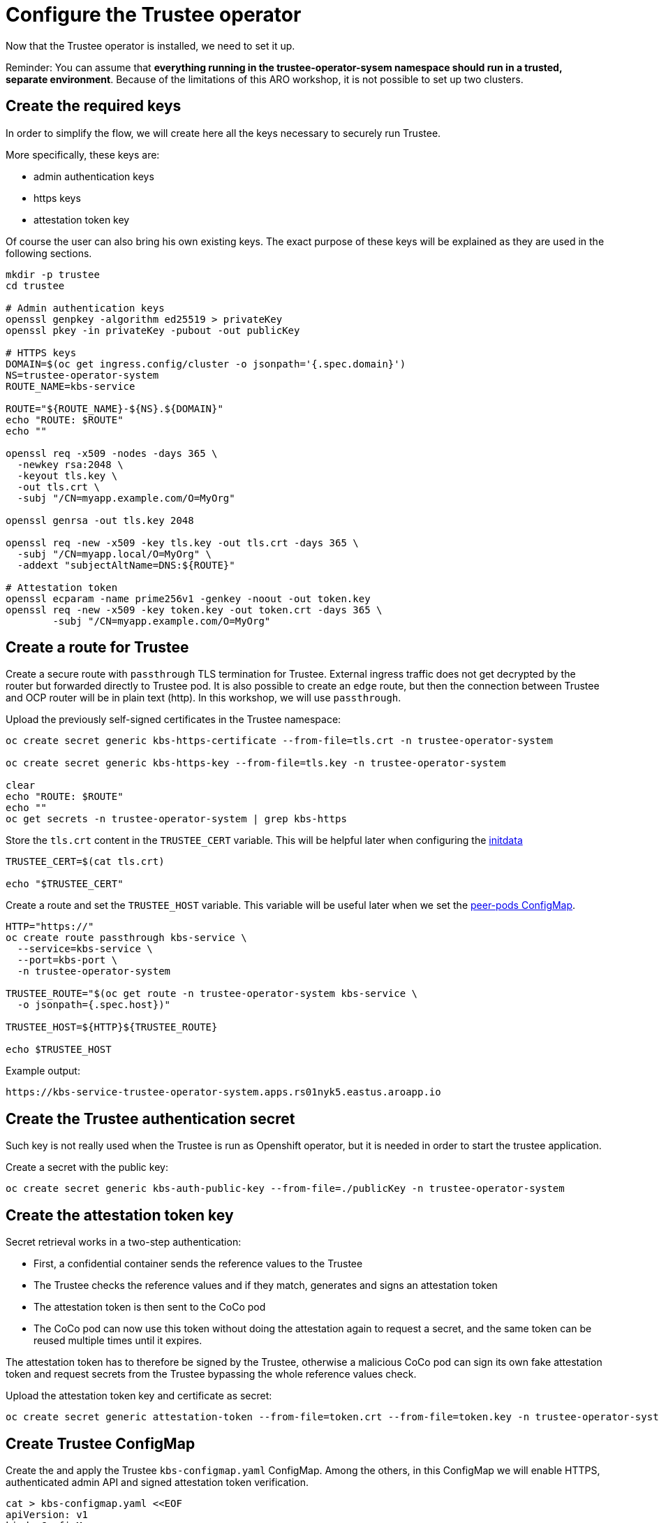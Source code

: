 = Configure the Trustee operator

Now that the Trustee operator is installed, we need to set it up.

Reminder: You can assume that **everything running in the trustee-operator-sysem namespace should run in a trusted, separate environment**. Because of the limitations of this ARO workshop, it is not possible to set up two clusters.

[#trustee-keys]
== Create the required keys

In order to simplify the flow, we will create here all the keys necessary to securely run Trustee.

More specifically, these keys are:

* admin authentication keys
* https keys
* attestation token key

Of course the user can also bring his own existing keys. The exact purpose of these keys will be explained as they are used in the following sections.

[source,sh,role=execute]
----
mkdir -p trustee
cd trustee

# Admin authentication keys
openssl genpkey -algorithm ed25519 > privateKey
openssl pkey -in privateKey -pubout -out publicKey

# HTTPS keys
DOMAIN=$(oc get ingress.config/cluster -o jsonpath='{.spec.domain}')
NS=trustee-operator-system
ROUTE_NAME=kbs-service

ROUTE="${ROUTE_NAME}-${NS}.${DOMAIN}"
echo "ROUTE: $ROUTE"
echo ""

openssl req -x509 -nodes -days 365 \
  -newkey rsa:2048 \
  -keyout tls.key \
  -out tls.crt \
  -subj "/CN=myapp.example.com/O=MyOrg"

openssl genrsa -out tls.key 2048

openssl req -new -x509 -key tls.key -out tls.crt -days 365 \
  -subj "/CN=myapp.local/O=MyOrg" \
  -addext "subjectAltName=DNS:${ROUTE}"

# Attestation token
openssl ecparam -name prime256v1 -genkey -noout -out token.key
openssl req -new -x509 -key token.key -out token.crt -days 365 \
	-subj "/CN=myapp.example.com/O=MyOrg"

----

[#trustee-route]
== Create a route for Trustee

Create a secure route with `passthrough` TLS termination for Trustee. External ingress traffic does not get decrypted by the router but forwarded directly to Trustee pod.
It is also possible to create an `edge` route, but then the connection between Trustee and OCP router will be in plain text (http). In this workshop, we will use `passthrough`.

Upload the previously self-signed certificates in the Trustee namespace:
[source,sh,role=execute]
----
oc create secret generic kbs-https-certificate --from-file=tls.crt -n trustee-operator-system

oc create secret generic kbs-https-key --from-file=tls.key -n trustee-operator-system

clear
echo "ROUTE: $ROUTE"
echo ""
oc get secrets -n trustee-operator-system | grep kbs-https
----

Store the `tls.crt` content in the `TRUSTEE_CERT` variable. This will be helpful later when configuring the xref:02-configure-trustee.adoc#trustee-ip[initdata]

[source,sh,role=execute]
----
TRUSTEE_CERT=$(cat tls.crt)

echo "$TRUSTEE_CERT"
----

Create a route and set the `TRUSTEE_HOST` variable. This variable will be useful later when we set the xref:02-configure-osc.adoc#pp-cm[peer-pods ConfigMap].

[source,sh,role=execute]
----
HTTP="https://"
oc create route passthrough kbs-service \
  --service=kbs-service \
  --port=kbs-port \
  -n trustee-operator-system

TRUSTEE_ROUTE="$(oc get route -n trustee-operator-system kbs-service \
  -o jsonpath={.spec.host})"

TRUSTEE_HOST=${HTTP}${TRUSTEE_ROUTE}

echo $TRUSTEE_HOST
----

Example output:

[source,texinfo,subs="attributes"]
----
https://kbs-service-trustee-operator-system.apps.rs01nyk5.eastus.aroapp.io
----

[#trustee-secret]
== Create the Trustee authentication secret

Such key is not really used when the Trustee is run as Openshift operator, but it is needed in order to start the trustee application.

Create a secret with the public key:
[source,sh,role=execute]
----
oc create secret generic kbs-auth-public-key --from-file=./publicKey -n trustee-operator-system
----

[#trustee-jwk]
== Create the attestation token key

Secret retrieval works in a two-step authentication:

* First, a confidential container sends the reference values to the Trustee
* The Trustee checks the reference values and if they match, generates and signs an attestation token
* The attestation token is then sent to the CoCo pod
* The CoCo pod can now use this token without doing the attestation again to request a secret, and the same token can be reused multiple times until it expires.

The attestation token has to therefore be signed by the Trustee, otherwise a malicious CoCo pod can sign its own fake attestation token and request secrets from the Trustee bypassing the whole reference values check.

Upload the attestation token key and certificate as secret:
[source,sh,role=execute]
----

oc create secret generic attestation-token --from-file=token.crt --from-file=token.key -n trustee-operator-system
----

[#trustee-cm]
== Create Trustee ConfigMap

Create the and apply the Trustee `kbs-configmap.yaml` ConfigMap.
Among the others, in this ConfigMap we will enable HTTPS, authenticated admin API and signed attestation token verification.

[source,sh,role=execute]
----
cat > kbs-configmap.yaml <<EOF
apiVersion: v1
kind: ConfigMap
metadata:
  name: kbs-config-cm
  namespace: trustee-operator-system
data:
  kbs-config.toml: |
    [http_server]
    sockets = ["0.0.0.0:8080"]
    insecure_http = false
    private_key = "/etc/https-key/tls.key"
    certificate = "/etc/https-cert/tls.crt"

    [admin]
    insecure_api = false
    auth_public_key = "/etc/auth-secret/publicKey"

    [attestation_token]
    insecure_key = false
    trusted_certs_paths = ["/opt/confidential-containers/kbs/repository/default/attestation-token/token.crt"]
    attestation_token_type = "CoCo"

    [attestation_service.attestation_token_broker.signer]
    key_path = "/opt/confidential-containers/kbs/repository/default/attestation-token/token.key"
    cert_path = "/opt/confidential-containers/kbs/repository/default/attestation-token/token.crt"

    [attestation_service]
    type = "coco_as_builtin"
    work_dir = "/opt/confidential-containers/attestation-service"
    policy_engine = "opa"

    [attestation_service.attestation_token_broker]
    type = "Ear"
    policy_dir = "/opt/confidential-containers/attestation-service/policies"

    [attestation_service.attestation_token_config]
    duration_min = 5

    [attestation_service.rvps_config]
    type = "BuiltIn"

    [attestation_service.rvps_config.storage]
    type = "LocalJson"
    file_path = "/opt/confidential-containers/rvps/reference-values/reference-values.json"

    [[plugins]]
    name = "resource"
    type = "LocalFs"
    dir_path = "/opt/confidential-containers/kbs/repository"

    [policy_engine]
    policy_path = "/opt/confidential-containers/opa/policy.rego"
EOF

clear
cat kbs-configmap.yaml
----

[source,sh,role=execute]
----
oc apply -f kbs-configmap.yaml
----

[#trustee-initdata]
== The initdata policy

=== About initdata

This step will be also useful in the xref:02-configure-osc.adoc#pp-cm[OSC operator setup]. However, since this policy is part of the attestation and we need the expected PCR to be added in the Trustee reference values, we will create the file now.

The initdata specification provides a flexible way to initialize a CoCo peer pod with sensitive or workload-specific data at runtime, avoiding the need to embed such data in the virtual machine (VM) image. This enhances security by reducing exposure of confidential information and improves flexibility by eliminating custom image builds. For example, initdata can include three configuration settings:

* An X.509 certificate for secure communication.
* A cryptographic key for authentication.
* An optional Kata Agent policy.rego file to enforce runtime behavior when overriding the default Kata Agent policy.

We can apply an initdata configuration by using one of the following methods:

* Globally by including it in the peer pods config map, setting a cluster-wide default for all pods.
* For a specific pod when configuring a pod workload object, allowing customization for individual workloads.
+
The `io.katacontainers.config.runtime.cc_init_data` annotation under `metadata:annotations:` in the pod yaml spec overrides the global `INITDATA` setting in the xref:02-configure-osc.adoc#pp-cm[peer pods config map] for that specific pod. The Kata runtime handles this precedence automatically at pod creation time.

The initdata content configures the following components:

* Attestation Agent (AA), which verifies the trustworthiness of the peer pod by sending evidence to the Trustee for attestation.
* Confidential Data Hub (CDH), which manages secrets and secure data access within the peer pod VM.
* Kata Agent, which enforces runtime policies and manages the lifecycle of the containers inside the pod VM.

[#trustee-ip]
=== Create the initdata policy

In this section, we will create the initdata that will be later set up as global in the xref:02-configure-osc.adoc#pp-cm[OSC operator configmap].

In this policy, we will set the Trustee address in the internal CVM components. We will use `TRUSTEE_HOST` defined previously when xref:02-configure-trustee.adoc#trustee-route[configuring the Trustee].

IMPORTANT: **Why do we add this to the Trustee reference values?** Remember that this policy is actually added into the OSC operator Configmap, or injected as pod annotation at deployment time. Both scenarios are happening outside the trusted zone, meaning a rogue admin can simply change these values and connect the CoCo pod to a different Trustee, use insecure `http` and so on.

[source,sh,role=execute]
----
cat > initdata.toml <<EOF
algorithm = "sha256"
version = "0.1.0"

[data]
"aa.toml" = '''
[token_configs]
[token_configs.coco_as]
url = "${TRUSTEE_HOST}"

[token_configs.kbs]
url = "${TRUSTEE_HOST}"
cert = """
${TRUSTEE_CERT}
"""
'''

"cdh.toml"  = '''
socket = 'unix:///run/confidential-containers/cdh.sock'
credentials = []

[kbc]
name = "cc_kbc"
url = "${TRUSTEE_HOST}"
kbs_cert = """
${TRUSTEE_CERT}
"""
'''

"policy.rego" = '''
package agent_policy

import future.keywords.in
import future.keywords.if

default AddARPNeighborsRequest := true
default AddSwapRequest := true
default CloseStdinRequest := true
default CopyFileRequest := true
default CreateContainerRequest := true
default CreateSandboxRequest := true
default DestroySandboxRequest := true
default GetMetricsRequest := true
default GetOOMEventRequest := true
default GuestDetailsRequest := true
default ListInterfacesRequest := true
default ListRoutesRequest := true
default MemHotplugByProbeRequest := true
default OnlineCPUMemRequest := true
default PauseContainerRequest := true
default PullImageRequest := true
default RemoveContainerRequest := true
default RemoveStaleVirtiofsShareMountsRequest := true
default ReseedRandomDevRequest := true
default ResumeContainerRequest := true
default SetGuestDateTimeRequest := true
default SetPolicyRequest := true
default SignalProcessRequest := true
default StartContainerRequest := true
default StartTracingRequest := true
default StatsContainerRequest := true
default StopTracingRequest := true
default TtyWinResizeRequest := true
default UpdateContainerRequest := true
default UpdateEphemeralMountsRequest := true
default UpdateInterfaceRequest := true
default UpdateRoutesRequest := true
default WaitProcessRequest := true
default WriteStreamRequest := true

# Enable logs, to see the output of curl
default ReadStreamRequest := true

# Restrict exec
default ExecProcessRequest := false

ExecProcessRequest if {
    input_command = concat(" ", input.process.Args)
    some allowed_command in policy_data.allowed_commands
    input_command == allowed_command
}

# Add allowed commands for exec
policy_data := {
  "allowed_commands": [
        "curl -s http://127.0.0.1:8006/cdh/resource/default/kbsres1/key1"
  ]
}

'''
EOF

clear
cat initdata.toml
----

[#trustee-pr]
=== A note on `policy.rego`

Under `policy.rego`, you can specify a custom Kata Agent policy. The default policy allows all API calls. For production environments, set `ReadStreamRequest` and `ExecProcessRequest` to `false` to disable the `oc exec` and `oc log` APIs, preventing unencrypted data transmission via the control plane. Adjust other `true` or `false` values to customize the policy further based on your needs. Note that if `ExecProcessRequest` is enabled, but `ReadStreamRequest` is not, the user can still inject commands, but won't be able to see the output. **This does not mean the command won't be executed**.

In this demo, we try something a bit more advanced: in order to securely allow the user to manually perform attestation, we restrict the `exec` commands to only allow the secret fetching, and nothing else. `allowed_commands` defines the only commands allowed to be exec'ed into the CoCo pod.

What the above means is that the defined command to `curl` `key1` will work, but **any** other command will fail. Even `oc exec -it pods/your_pod -- curl http://127.0.0.1:8006/cdh/resource/default/kbsres1/key2` will not work.

This is extremely useful if the pod has to provide restricted access to an untrusted actor (admin, developer) to for example debug the application logic inside the Confidential Container.

For more information about these policy please check https://github.com/kata-containers/kata-containers/blob/main/docs/how-to/how-to-use-the-kata-agent-policy.md#encode-a-policy-file[alternative Kata policy, window=blank].

=== Measure the policy

Let's convert the policy in base64 and store it in the `INITDATA` variable.

[source,sh,role=execute]
----
INITDATA=$(cat initdata.toml | gzip | base64 -w0)
echo ""
echo $INITDATA
----

Now, let's calculate the expected value of PCR8, which will be given in the reference values to make sure that every CoCo pod actually uses this initdata config.

[source,sh,role=execute]
----
initial_pcr=0000000000000000000000000000000000000000000000000000000000000000
hash=$(sha256sum initdata.toml | cut -d' ' -f1)
PCR8_HASH=$(echo -n "$initial_pcr$hash" | xxd -r -p | sha256sum | cut -d' ' -f1)
echo ""
echo "PCR 8:" $PCR8_HASH
----

[#trustee-conf]
== Configure Trustee

You can configure the following values, policies, and secrets for Trustee:

* xref:02-configure-trustee.adoc#trustee-refval[Reference values]
* xref:02-configure-trustee.adoc#trustee-ap[Attestation policy]
* xref:02-configure-trustee.adoc#trustee-tdx[TDX ConfigMap] (**used in this workshop but optional for non-TDX instances**).
* xref:02-configure-trustee.adoc#trustee-cisvp[Container image signature verification policy]
* xref:02-configure-trustee.adoc#trustee-rap[Resource access policy]

In the sections below, we will elencate how to set up all these options, but for the purpose of the workshop, we will not enforce the image signature verification.

[#trustee-refval]
=== Reference values for the Reference Value Provider Service

**Purpose of this resource**: In an attestation scenario, the client (CoCo) collects measurements from the running software, the Trusted Execution Environment (TEE) hardware and firmware and it submits a quote with the claims to the Attestation Server (Trustee, what we are setting right now). These measurements must match the trusted digests registered to the Trustee. This process ensures that the confidential VM (CVM) is running the expected software stack and has not been tampered with. By setting reference values, the user effectively defines the trusted digest (expected values) that Trustee expects from a valid client.

You can configure reference values for the Reference Value Provider Service (RVPS) by specifying the trusted digests of your hardware platform.

Red Hat currently ships an official CoCo podVM image together with its measurements. Therefore we simply need to insert the values into `rvps-configmap.yaml`. Such values ensure that CoCo is running that specific image, with a RH kernel and specific features like initdata policy enabled.

[source,sh,role=execute]
----
cat > rvps-configmap.yaml <<EOF
apiVersion: v1
kind: ConfigMap
metadata:
  name: rvps-reference-values
  namespace: trustee-operator-system
data:
  reference-values.json: |

    [
     {
        "name": "pcr03",
        "expiration": "2025-12-12T00:00:00Z",
        "hash-value": [
          {
                "alg": "sha256",
                "value": "3d458cfe55cc03ea1f443f1562beec8df51c75e14a9fcf9a7234a13f198e7969"
          }
        ]
     },
     {
        "name": "pcr08",
        "expiration": "2025-12-12T00:00:00Z",
        "hash-value": [
          {
                "alg": "sha256",
                "value": "${PCR8_HASH}"
          }
        ]
     },
     {
        "name": "pcr09",
        "expiration": "2025-12-12T00:00:00Z",
        "hash-value": [
          {
                "alg": "sha256",
                "value": "22e306eac888c8393203858a8b4b7b8f36f3d1434fc4dd044e6b20c6fa43c4d9"
          }
        ]
     },
     {
        "name": "pcr11",
        "expiration": "2025-12-12T00:00:00Z",
        "hash-value": [
          {
                "alg": "sha256",
                "value": "53e58bd6ebb6103c18fd19093cb1bcd0a9235685ad642a6d0981ce8314f5e81d"
          }
        ]
     },
     {
        "name": "pcr12",
        "expiration": "2025-12-12T00:00:00Z",
        "hash-value": [
          {
                "alg": "sha256",
                "value": "267c5142db5118a15e5bd98011bf49bb21e72405ece1d9b1ca7fb27de95ee5b3"
          }
        ]
     }
    ]
EOF

clear
cat rvps-configmap.yaml
----

Inside `reference-values.json` field, specify the trusted digests for your hardware platform if required. Otherwise, leave it empty. For the purpose of this workshop, you can leave it empty.

Once the reference values have been added, apply the ConfigMap.

[source,sh,role=execute]
----
oc apply -f rvps-configmap.yaml
----

[#trustee-ap]
=== Attestation policy

**Purpose of this resource**: An attestation policy defines which part of the attestation report sent by the client (CoCo) is important for the Attester (Trustee), and how to compare the report with the reference values.

By default, Trustee has already an attestation policy. You can overwrite the default one by creating your own attestation policy.

The attestation policy follows the https://www.openpolicyagent.org/docs/policy-language[Open Policy Agent] specification.

The policy below checks the Platform Configuration Register (PCR) values `03`, `08`, `09`, `11`, and `12` against the reference values to ensure that the Confidential Containers pod uses the specified restrictive Kata agent policy and that the Red Hat pod VM image has not been altered. The attestation process is successful only if all the values match. For details, see https://uapi-group.org/specifications/specs/linux_tpm_pcr_registry/[Linux TPM PCR Registry] in the UAPI Group Specifications documentation.

[source,sh,role=execute]
----
cat > attestation-policy.yaml <<EOF
apiVersion: v1
kind: ConfigMap
metadata:
  name: attestation-policy
  namespace: trustee-operator-system
data:
  default.rego: |
    package policy

    import rego.v1
    default executables := 33
    default hardware := 97
    default configuration := 36

    ##### Azure vTPM SNP
    executables := 3 if {
      input.azsnpvtpm.tpm.pcr03 in data.reference.pcr03
      input.azsnpvtpm.tpm.pcr08 in data.reference.pcr08
      input.azsnpvtpm.tpm.pcr09 in data.reference.pcr09
      input.azsnpvtpm.tpm.pcr11 in data.reference.pcr11
      input.azsnpvtpm.tpm.pcr12 in data.reference.pcr12
    }

    hardware := 0 if {
      input.azsnpvtpm
    }

    configuration := 0 if {
      input.azsnpvtpm
    }

    ##### Azure vTPM TDX
    executables := 3 if {
      input.aztdxvtpm.tpm.pcr03 in data.reference.pcr03
      input.aztdxvtpm.tpm.pcr08 in data.reference.pcr08
      input.aztdxvtpm.tpm.pcr09 in data.reference.pcr09
      input.aztdxvtpm.tpm.pcr11 in data.reference.pcr11
      input.aztdxvtpm.tpm.pcr12 in data.reference.pcr12
    }

    hardware := 0 if {
      input.aztdxvtpm
    }

    configuration := 0 if {
      input.aztdxvtpm
    }
EOF

clear
cat attestation-policy.yaml
----

Once you defined your own policy, apply it.

[source,sh,role=execute]
----
oc apply -f attestation-policy.yaml
----

[#trustee-tdx]
==== **TDX ConfigMap**

**Purpose of this resource**: If your TEE is **Intel Trust Domain Extensions (TDX)**, meaning the instance size you use or plan to use is Standard_DC**e***, you must create the following ConfigMap.

Enabling such configmap does not prevent CoCo to use other TEEs.

[source,sh,role=execute]
----
cat > tdx-config.yaml <<EOF
apiVersion: v1
kind: ConfigMap
metadata:
  name: tdx-config
  namespace: trustee-operator-system
data:
  sgx_default_qcnl.conf: |
    {
      "collateral_service": "https://api.trustedservices.intel.com/sgx/certification/v4/"
    }
EOF

clear
cat tdx-config.yaml
----

Once `tdx-config.yaml` is ready, apply the ConfigMap.

[source,sh,role=execute]
----
oc apply -f tdx-config.yaml
----

[#trustee-cisvp]
=== Container image signature verification policy

**Purpose of this resource**: Sets wether to enforce or not the container image signature verification feature. If enabled, all containers images not signed by the trusted certificate provided in the container image verification secret will not be run.

The Trustee Operator returns this secret to the CoCo CVM components (which will run the CoCo pod) after attestation, to make sure they will perform the intended check. The CVM components will then compare the secret with the actual pod signature to determine whether to run it or not, ensuring that only trusted and authenticated container images are deployed in your environment.

You must in any case create the container image signature verification policy because signature verification is always enabled. If this policy is missing, the pods will not start.

. Create a `security-policy-config.json` that enables or disables signature verification.

In this example, we are going to create a policy that:

* Ensures that the container `quay.io/confidential-devhub/signed-hello-openshift` (regardless of the tag) is signed, otherwise it will not be run.
* As a global policy, reject any other registry and non-signed image. This means only the above image is allowed to run, and only if it's signed. Such policy can be also relaxed, for example allowing any container under the `confidential-devhub` org (by using `quay.io/confidential-devhub/*`), or to restrict the image signature to only such org/container pair while allowing all the others to be unsigned (change `reject` to `insecureAcceptAnything`).

Let's create a secret `img-sig` containing the public key used to signed the above container image: because the image was built by the CoCo team, we need to download it first.

[source,sh,role=execute]
----
# Download the key
wget https://raw.githubusercontent.com/confidential-devhub/workshop-on-ARO-showroom/refs/heads/showroom/helpers/cosign.pub

SIGNATURE_SECRET_NAME=img-sig
SIGNATURE_SECRET_FILE=hello-pub-key

oc create secret generic img-sig \
    --from-file=hello-pub-key=./cosign.pub \
    -n trustee-operator-system
----

If you want to sign your own container, refer to the https://developers.redhat.com/products/trusted-artifact-signer/overview[Red Hat Trusted Artifact Signer] or other tools to sign container images. A simple guide on how to use upstream `cosign` is xref:04-sign-pod.adoc[here].

Note that `$SIGNATURE_SECRET_NAME` will be later used in the xref:02-configure-trustee.adoc#trustee-kbsconfig[KbsConfig]

Then, create `security-policy-config.json`.

Specify the image repository for `$SECURITY_POLICY_TRANSPORT`, in this case `docker`:. For more information, see https://github.com/containers/image/blob/main/docs/containers-transports.5.md[containers-transports 5, =blank=blank].

Create `security-policy-config.json`. Specify the container `registry/image` in `$SECURITY_POLICY_IMAGE`.

[source,sh,role=execute]
----
SECURITY_POLICY_TRANSPORT=docker
SECURITY_POLICY_IMAGE=quay.io/confidential-devhub/signed-hello-openshift

cat > security-policy-config.json <<EOF
{
  "default": [
      {
      "type": "reject"
      }
  ],
  "transports": {
      "$SECURITY_POLICY_TRANSPORT": {
          "$SECURITY_POLICY_IMAGE":
          [
              {
                  "type": "sigstoreSigned",
                  "keyPath": "kbs:///default/$SIGNATURE_SECRET_NAME/$SIGNATURE_SECRET_FILE"
              }
          ]
      }
  }
}
EOF

clear
cat security-policy-config.json
----

IMPORTANT: Note how we set `reject` as `default` policy. As explained above, this is forbid any other non-specified image from being run. Change it in `insecureAcceptAnything` if you want to allow also unsigned images. If you don't care at all about container policy, leave `insecureAcceptAnything` and ensure `"transports": {}"`.

For more information on security policy, see https://github.com/containers/image/blob/main/docs/containers-policy.json.5.md[containers-policy.json 5, =blank=blank].

. After `security-policy-config.json` is created, upload it as a secret with the following command:

[source,sh,role=execute]
----
oc create secret generic security-policy \
  --from-file=osc=./security-policy-config.json \
  -n trustee-operator-system
----

IMPORTANT: Do not alter the secret type, `security-policy`, or the key, `osc`.

Note that `security-policy` will be later used in the xref:02-configure-trustee.adoc#trustee-kbsconfig[KbsConfig]

[#trustee-rap]
==== **Resource access policy**

**Purpose of this resource**: Resource policies control which secrets are released and are generally scoped to the workload. They allow the user define which attested workload has access to which resource, to avoid that the wrong client accesses data that it is not supposed to.

In this example below we are creating a simple policy that accepts any request that comes from an attester (client) that does use a TEE. For more information about resource access policies, and how to create stronger ones, look https://confidentialcontainers.org/docs/attestation/policies/#resource-policies[here, =blank=blank]

[source,sh,role=execute]
----
cat > resourcepolicy-configmap.yaml <<EOF
apiVersion: v1
kind: ConfigMap
metadata:
  name: resource-policy
  namespace: trustee-operator-system
data:
  policy.rego: |
    package policy
    import rego.v1

    default allow = false
    allow if {
      input["submods"]["cpu"]["ear.status"] == "affirming"
    }
EOF

clear
cat resourcepolicy-configmap.yaml
----

Once the policy has been implemented, apply the ConfigMap.

[source,sh,role=execute]
----
oc apply -f resourcepolicy-configmap.yaml
----

[#trustee-key]
== Add a secret to Trustee

Populate Trustee with secret(s) that are then managed by the above policies and if attestation is successful, are sent to the client(s) (CoCo). For example, a Confidential Container image/workload could be encrypted, and the key to decrypt it is stored inside the Trustee and provided only if attestation is successful. In this section, we will show how to add the key into Trustee.

**Prerequisites:** You have created one or more custom keys. In this workshop, we will also create 2 keys.

Define secret name and values. In this example, the `kbsres1` secret has two entries (`key1`, `key2`), which the clients retrieve. You can add additional secrets according to your requirements by using the same format.

Create the key first:
[source,sh,role=execute]
----
openssl rand 128 > key.bin
----

We will add `key1` as a simple string containing the text `Confidential_Secret!`, and `key2` as `key.bin`.

[source,sh,role=execute]
----
oc create secret generic kbsres1 \
  --from-literal key1=Confidential_Secret! \
  --from-file key2=key.bin \
  -n trustee-operator-system
----

Note that `kbsres1` will be later used in the xref:02-configure-trustee.adoc#trustee-kbsconfig[KbsConfig]

[#trustee-kbsconfig]
== Create the KbsConfig custom resource

To complete Trustee setup, you must create a `KbsConfig`.

[source,sh,role=execute]
----
cat > kbsconfig-cr.yaml <<EOF
apiVersion: confidentialcontainers.org/v1alpha1
kind: KbsConfig
metadata:
  labels:
    app.kubernetes.io/name: kbsconfig
    app.kubernetes.io/instance: kbsconfig
    app.kubernetes.io/part-of: trustee-operator
    app.kubernetes.io/managed-by: kustomize
    app.kubernetes.io/created-by: trustee-operator
  name: kbsconfig
  namespace: trustee-operator-system
spec:
  kbsConfigMapName: kbs-config-cm
  kbsAuthSecretName: kbs-auth-public-key
  kbsDeploymentType: AllInOneDeployment
  kbsRvpsRefValuesConfigMapName: rvps-reference-values
  kbsSecretResources: ["kbsres1", "security-policy", "attestation-token"]
  kbsResourcePolicyConfigMapName: resource-policy
  kbsAttestationPolicyConfigMapName: attestation-policy
  kbsHttpsKeySecretName: kbs-https-key
  kbsHttpsCertSecretName: kbs-https-certificate
  tdxConfigSpec:
    kbsTdxConfigMapName: tdx-config
  #kbsServiceType: NodePort
EOF

clear
cat kbsconfig-cr.yaml
----

If you did the optional steps:

* For enforced container image signature verification, extend `kbsSecretResources` list to also have the value of `$SIGNATURE_SECRET_NAME`.
* If you are not planning to use TDX, disable the `tdxConfigSpec` section.
* Uncomment `kbsServiceType` if you created a service type other than the default `ClusterIP` service to expose applications within the cluster external traffic. You can specify `NodePort`, `LoadBalancer`, or `ExternalName`.

Once the KbsConfig has been configured, apply it.

[source,sh,role=execute]
----
oc apply -f kbsconfig-cr.yaml
----

=== Verification

Verify the Trustee configuration by checking the Trustee pods and logs.

. Check that both pods are up and running:
+
[source,sh,role=execute]
----
oc get pods -n trustee-operator-system
----
+
Expected output:
+
[source,texinfo,subs="attributes"]
----
NAME                                                   READY   STATUS    RESTARTS   AGE
trustee-deployment-8585f98449-9bbgl                    1/1     Running   0          22m
trustee-operator-controller-manager-5fbd44cd97-55dlh   2/2     Running   0          59m
----

. Check the KBS pod logs
+
[source,sh,role=execute]
----
POD_NAME=$(oc get pods -l app=kbs -o jsonpath='{.items[0].metadata.name}' -n trustee-operator-system)
clear
oc logs -n trustee-operator-system $POD_NAME
----
+
Expected output:
[source,texinfo,subs="attributes"]
----
[2025-08-25T12:56:21Z INFO kbs] Using config file /etc/kbs-config/kbs-config.toml
[2025-08-25T12:56:21Z WARN kbs::admin] insecure admin APIs are enabled
[2025-08-25T12:56:21Z INFO attestation_service::rvps] launch a built-in RVPS.
[2025-08-25T12:56:21Z WARN attestation_service::policy_engine::opa] Default policy file is already populated. Existing policy file will be used.
[2025-08-25T12:56:21Z INFO attestation_service::token::ear_broker] Loading default AS policy "ear_default_policy.rego"
[2025-08-25T12:56:21Z INFO attestation_service::token::ear_broker] No Token Signer key in config file, create an ephemeral key and without CA pubkey cert
[2025-08-25T12:56:21Z INFO kbs::api_server] Starting HTTPS server at [0.0.0.0:8080]
[2025-08-25T12:56:21Z INFO actix_server::builder] starting 64 workers
[2025-08-25T12:56:21Z INFO actix_server::server] Actix runtime found; starting in Actix runtime
[2025-08-25T12:56:21Z INFO actix_server::server] starting service: "actix-web-service-0.0.0.0:8080", workers: 64, listening on: 0.0.0.0:8080
----
